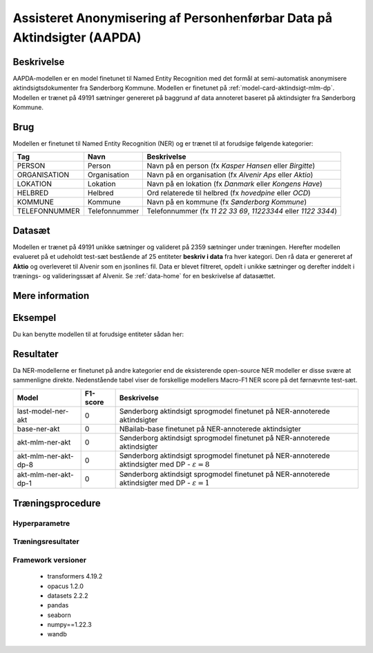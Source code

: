 .. _model-card-aktindsigt-ner-dp:

Assisteret Anonymisering af Personhenførbar Data på Aktindsigter (AAPDA)
========================================================================
Beskrivelse
-----------
AAPDA-modellen er en model finetunet til Named Entity Recognition med det formål at semi-automatisk anonymisere aktindsigtsdokumenter fra Sønderborg Kommune.
Modellen er finetunet på :ref:`model-card-aktindsigt-mlm-dp`.
Modellen er trænet på 49191 sætninger genereret på baggrund af data annoteret baseret på aktindsigter fra Sønderborg Kommune.

Brug
----
Modellen er finetunet til Named Entity Recognition (NER) og er trænet til at forudsige følgende kategorier:

.. list-table::
   :header-rows: 1

   * - Tag
     - Navn
     - Beskrivelse
   * - PERSON
     - Person
     - Navn på en person (fx *Kasper Hansen* eller *Birgitte*)
   * - ORGANISATION
     - Organisation
     - Navn på en organisation (fx *Alvenir Aps* eller *Aktio*)
   * - LOKATION
     - Lokation
     - Navn på en lokation (fx *Danmark* eller *Kongens Have*)
   * - HELBRED
     - Helbred
     - Ord relaterede til helbred (fx *hovedpine* eller *OCD*)
   * - KOMMUNE
     - Kommune
     - Navn på en kommune (fx *Sønderborg Kommune*)
   * - TELEFONNUMMER
     - Telefonnummer
     - Telefonnummer (fx *11 22 33 69*, *11223344* eller *1122 3344*)


Datasæt
-------
Modellen er trænet på 49191 unikke sætninger og valideret på 2359 sætninger under træningen. Herefter modellen evalueret på et udeholdt test-sæt bestående af 25 entiteter **beskriv i data** fra hver kategori.
Den rå data er genereret af **Aktio** og overleveret til Alvenir som en jsonlines fil. Data er blevet filtreret,
opdelt i unikke sætninger og derefter inddelt i trænings- og valideringssæt af Alvenir.
Se :ref:`data-home` for en beskrivelse af datasættet.

Mere information
----------------

Eksempel
--------
Du kan benytte modellen til at forudsige entiteter sådan her:



.. code-block:: python
	:linenos:

	from transformers import pipeline
	import pandas as pd

	ner = pipeline(task='ner',
       		       model='../ner/models/21-dp-base-BIO/best_model',
            	   aggregation_strategy='first')

	sentence = 'Kasper Schjødt-Hansen er medarbejder i virksomheden Alvenir Aps og har ofte ekstrem hovedpine.' \
           ' Han bor på Blegdamsvej 85, 2100 København Ø som ligger i Københavns Kommune.' \
           ' Hans tlf nummer er 12345560 og han er fra Danmark. Blegamsvej er tæt på Fælledparken.'


	result = ner(sentence)
	print(pd.DataFrame.from_records(result))

Resultater
----------
Da NER-modellerne er finetunet på andre kategorier end de eksisterende open-source NER modeller er disse svære at sammenligne direkte. Nedenstående tabel viser de forskellige modellers Macro-F1 NER score på det førnævnte test-sæt. 

.. list-table::
   :header-rows: 1

   * - Model
     - F1-score
     - Beskrivelse
   * - last-model-ner-akt
     - 0
     - Sønderborg aktindsigt sprogmodel finetunet på NER-annoterede aktindsigter
   * - base-ner-akt
     - 0
     - NBailab-base finetunet på NER-annoterede aktindsigter
   * - akt-mlm-ner-akt
     - 0
     - Sønderborg aktindsigt sprogmodel finetunet på NER-annoterede aktindsigter
   * - akt-mlm-ner-akt-dp-8
     - 0
     - Sønderborg aktindsigt sprogmodel finetunet på NER-annoterede aktindsigter med DP - :math:`\varepsilon = 8`
   * - akt-mlm-ner-akt-dp-1
     - 0
     - Sønderborg aktindsigt sprogmodel finetunet på NER-annoterede aktindsigter med DP - :math:`\varepsilon = 1`


Træningsprocedure
-----------------

Hyperparametre
^^^^^^^^^^^^^^

Træningsresultater
^^^^^^^^^^^^^^^^^^

Framework versioner
^^^^^^^^^^^^^^^^^^^

 - transformers 4.19.2
 - opacus 1.2.0
 - datasets 2.2.2
 - pandas
 - seaborn
 - numpy==1.22.3
 - wandb